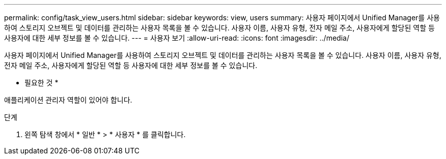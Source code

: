 ---
permalink: config/task_view_users.html 
sidebar: sidebar 
keywords: view, users 
summary: 사용자 페이지에서 Unified Manager를 사용하여 스토리지 오브젝트 및 데이터를 관리하는 사용자 목록을 볼 수 있습니다. 사용자 이름, 사용자 유형, 전자 메일 주소, 사용자에게 할당된 역할 등 사용자에 대한 세부 정보를 볼 수 있습니다. 
---
= 사용자 보기
:allow-uri-read: 
:icons: font
:imagesdir: ../media/


[role="lead"]
사용자 페이지에서 Unified Manager를 사용하여 스토리지 오브젝트 및 데이터를 관리하는 사용자 목록을 볼 수 있습니다. 사용자 이름, 사용자 유형, 전자 메일 주소, 사용자에게 할당된 역할 등 사용자에 대한 세부 정보를 볼 수 있습니다.

* 필요한 것 *

애플리케이션 관리자 역할이 있어야 합니다.

.단계
. 왼쪽 탐색 창에서 * 일반 * > * 사용자 * 를 클릭합니다.

